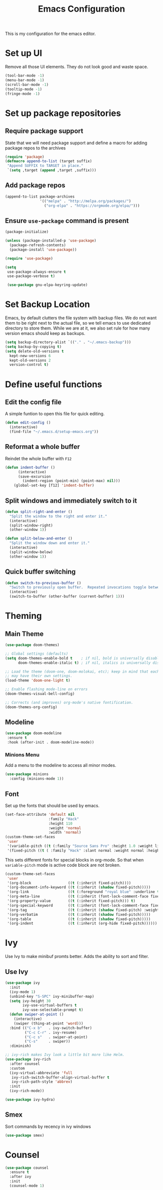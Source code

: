 #+TITLE: Emacs Configuration
This is my configuration for the emacs editor.
* Set up UI
Remove all those UI elements. They do not look good and waste space.
#+BEGIN_SRC emacs-lisp
  (tool-bar-mode -1)
  (menu-bar-mode -1)
  (scroll-bar-mode -1)
  (tooltip-mode -1)
  (fringe-mode -1)
#+END_SRC

* Set up package repositories
** Require package support
State that we will need package support and define a macro for adding package repos to the archives
#+BEGIN_SRC emacs-lisp
     (require 'package)
     (defmacro append-to-list (target suffix)
      "Append SUFFIX to TARGET in place."
      `(setq ,target (append ,target ,suffix)))
#+END_SRC

** Add package repos
#+BEGIN_SRC emacs-lisp
     (append-to-list package-archives
                     '(("melpa" . "http://melpa.org/packages/")
                       ("org-elpa" . "https://orgmode.org/elpa/")))
#+END_SRC

** Ensure ~use-package~ command is present
#+BEGIN_SRC emacs-lisp
     (package-initialize)

     (unless (package-installed-p 'use-package)
       (package-refresh-contents)
       (package-install 'use-package))

     (require 'use-package)

     (setq
      use-package-always-ensure t
      use-package-verbose t)

      (use-package gnu-elpa-keyring-update)
#+END_SRC

* Set Backup Location
Emacs, by default clutters the file system with backup files.
We do not want them to be right next to the actual file, so we tell emacs to use dedicated directory to store them.
While we are at it, we also set rule for how many version emacs should keep as backups.
#+BEGIN_SRC emacs-lisp
    (setq backup-directory-alist `(("." . "~/.emacs-backup")))
    (setq backup-by-copying t)
    (setq delete-old-versions t
      kept-new-versions 6
      kept-old-versions 2
      version-control t)
#+END_SRC

* Define useful functions
** Edit the config file
A simple funtion to open this file for quick editing.
#+BEGIN_SRC emacs-lisp
     (defun edit-config ()
       (interactive)
       (find-file "~/.emacs.d/setup-emacs.org"))
#+END_SRC

** Reformat a whole buffer
Reindet the whole buffer with ~F12~
#+BEGIN_SRC emacs-lisp
     (defun indent-buffer ()
           (interactive)
           (save-excursion
             (indent-region (point-min) (point-max) nil)))
         (global-set-key [f12] 'indent-buffer)
#+END_SRC

** Split windows and  immediately switch to it
#+BEGIN_SRC emacs-lisp
     (defun split-right-and-enter ()
       "Split the window to the right and enter it."
       (interactive)
       (split-window-right)
       (other-window 1))

     (defun split-below-and-enter ()
       "Split the window down and enter it."
       (interactive)
       (split-window-below)
       (other-window 1))
#+END_SRC

** Quick buffer switching
#+BEGIN_SRC emacs-lisp
     (defun switch-to-previous-buffer ()
       "Switch to previously open buffer.  Repeated invocations toggle between the two most recently open buffers."
       (interactive)
       (switch-to-buffer (other-buffer (current-buffer) 1)))
#+END_SRC

* Theming
** Main Theme
#+BEGIN_SRC emacs-lisp
     (use-package doom-themes)

     ;; Global settings (defaults)
     (setq doom-themes-enable-bold t    ; if nil, bold is universally disabled
           doom-themes-enable-italic t) ; if nil, italics is universally disabled

     ;; Load the theme (doom-one, doom-molokai, etc); keep in mind that each theme
     ;; may have their own settings.
     (load-theme 'doom-one-light t)

     ;; Enable flashing mode-line on errors
     (doom-themes-visual-bell-config)

     ;; Corrects (and improves) org-mode's native fontification.
     (doom-themes-org-config)
#+END_SRC

** Modeline
#+BEGIN_SRC emacs-lisp
     (use-package doom-modeline
      :ensure t
      :hook (after-init . doom-modeline-mode))
#+END_SRC

*** Minions Menu
Add a menu to the modeline to access all minor modes.
#+BEGIN_SRC emacs-lisp
      (use-package minions
        :config (minions-mode 1))
#+END_SRC

** Font
Set up the fonts that should be used by emacs.
#+BEGIN_SRC emacs-lisp
  (set-face-attribute 'default nil
                      :family "Hack"
                      :height 110
                      :weight 'normal
                      :width 'normal)
  (custom-theme-set-faces
   'user
   '(variable-pitch ((t (:family "Source Sans Pro" :height 1.0 :weight light))))
   '(fixed-pitch ((t ( :family "Hack" :slant normal :weight normal :height 1.0 :width normal)))))
#+END_SRC

This sets different fonts for special blocks in org-mode. So that when ~variable-pitch~ mode is active code block are not broken.
#+BEGIN_SRC emacs-lisp
  (custom-theme-set-faces
   'user
   '(org-block                 ((t (:inherit fixed-pitch))))
   '(org-document-info-keyword ((t (:inherit (shadow fixed-pitch)))))
   '(org-link                  ((t (:foreground "royal blue" :underline t))))
   '(org-meta-line             ((t (:inherit (font-lock-comment-face fixed-pitch)))))
   '(org-property-value        ((t (:inherit fixed-pitch))) t)
   '(org-special-keyword       ((t (:inherit (font-lock-comment-face fixed-pitch)))))
   '(org-tag                   ((t (:inherit (shadow fixed-pitch) :weight bold :height 0.8))))
   '(org-verbatim              ((t (:inherit (shadow fixed-pitch)))))
   '(org-table                 ((t (:inherit (shadow fixed-pitch)))))
   '(org-indent                ((t (:inherit (org-hide fixed-pitch))))))
#+END_SRC

* Ivy
Use Ivy to make minibuf promts better. Adds the ability to sort and filter.
** Use Ivy
#+BEGIN_SRC emacs-lisp
    (use-package ivy
      :init
      (ivy-mode 1)
      (unbind-key "S-SPC" ivy-minibuffer-map)
      (setq ivy-height 30
            ivy-use-virtual-buffers t
            ivy-use-selectable-prompt t)
      (defun swiper-at-point ()
        (interactive)
        (swiper (thing-at-point 'word)))
      :bind (("C-x b"   . ivy-switch-buffer)
             ("C-c C-r" . ivy-resume)
             ("C-c s"   . swiper-at-point)
             ("C-s"     . swiper))
      :diminish)

    ;; ivy-rich makes Ivy look a little bit more like Helm.
    (use-package ivy-rich
      :after counsel
      :custom
      (ivy-virtual-abbreviate 'full
       ivy-rich-switch-buffer-align-virtual-buffer t
       ivy-rich-path-style 'abbrev)
      :init
      (ivy-rich-mode))

    (use-package ivy-hydra)
#+END_SRC

** Smex
Sort commands by recency in ivy windows
#+BEGIN_SRC emacs-lisp
     (use-package smex)
#+END_SRC

* Counsel
#+BEGIN_SRC emacs-lisp
    (use-package counsel
      :ensure t
      :after ivy
      :init
      (counsel-mode 1)

      :bind (("C-c ;" . counsel-M-x)
             ("C-c U" . counsel-unicode-char)
             ("C-c i" . counsel-imenu)
             ("C-x f" . counsel-find-file)
             ("C-c y" . counsel-yank-pop)
             ("C-c r" . counsel-recentf)
             :map ivy-minibuffer-map
             ("C-r" . counsel-minibuffer-history))
      :diminish)
#+END_SRC

* Undo Tree
Using the beauty that is undo-tree, we can easily navigate through history of a buffer.
This includes obviously going back in edit history, but also branching of end returning to previous states.
#+BEGIN_SRC emacs-lisp
    (use-package undo-tree
      :bind (("C-x u" . undo-tree-visualize)
             ("C-z"   . undo-tree-undo)
             ("C-S-z" . undo-tree-redo))
      :config
      (global-undo-tree-mode +1)
      (unbind-key "M-_" undo-tree-map)
      :diminish)

    ;; Trying undo-propose, which seems to offer a better experience, as
    ;; undo tree is prone to losing data.
    (use-package undo-propose
      :disabled
      :bind (("C-c _" . undo-propose)
             :map undo-propose-mode-map
             ("<up>" . undo-only)))
#+END_SRC
With this we can use ~C-x u~ in any buffer to bring up the tree and navigate it using the arrow key.
Once in a state we agree with, just press ~q~ and we are done.

* Magit
Magit is THE go to package for using git in emacs.
#+BEGIN_SRC emacs-lisp
    (use-package magit
      :bind (("C-c g" . magit-status))
      :diminish magit-auto-revert-mode
      :diminish auto-revert-mode
      :custom
      (magit-remote-set-if-missing t)
      (magit-diff-refine-hunk t)
      :config
      (magit-auto-revert-mode t)
      (advice-add 'magit-refresh :before #'maybe-unset-buffer-modified)
      (advice-add 'magit-commit  :before #'maybe-unset-buffer-modified)
      (setq magit-completing-read-function 'ivy-completing-read)
      (add-to-list 'magit-no-confirm 'stage-all-changes))

    (use-package libgit
      :disabled
      :after magit)
#+END_SRC
The ~advice-add~ entries are thereto stop magit from bugging us to save buffers when commiting and refreshing.

** Helper Functions
#+BEGIN_SRC emacs-lisp
     (autoload 'diff-no-select "diff")
     (defun current-buffer-matches-file-p ()
       "Return t if the current buffer is identical to its associated file."
       (when (and buffer-file-name (buffer-modified-p))
         (diff-no-select buffer-file-name (current-buffer) nil 'noasync)
         (with-current-buffer "*Diff*"
           (and (search-forward-regexp "^Diff finished \(no differences\)\." (point-max) 'noerror) t))))
#+END_SRC

Clear modified bit on all unmodified buffers
#+BEGIN_SRC emacs-lisp
     (defun maybe-unset-buffer-modified (&optional _)
       (interactive)
       (dolist (buf (buffer-list))
         (with-current-buffer buf
           (when (and buffer-file-name (buffer-modified-p) (current-buffer-matches-file-p))
             (set-buffer-modified-p nil)))))

#+END_SRC

Don't prompt to save unmodified buffers on exit.
#+BEGIN_SRC emacs-lisp
     (advice-add 'save-buffers-kill-emacs :before #'maybe-unset-buffer-modified)
#+END_SRC

#+BEGIN_SRC emacs-lisp
     (defun kill-buffer-with-prejudice (&optional _)
       "Kill a buffer, eliding the save dialogue if there are no diffs."
       (interactive)
       (when (current-buffer-matches-file-p) (set-buffer-modified-p nil))
       (kill-buffer))
#+END_SRC

* Org Mode
** Define important files
*** The Link Dump
I use a single file to dump all links I plan on viewing later.
#+BEGIN_SRC emacs-lisp
  (defvar link-dump "")

  (defun open-link-dump ()
    (interactive)
    (find-file link-dump))
#+END_SRC

** Configure org-mode
This is the main configuration for the infamous org-mode.
The most important parts are configuring key bindings to quickly access the files we have defined above.
#+BEGIN_SRC emacs-lisp
  (use-package org
    ;; Always get this from the GNU archive.
    :pin gnu
    :bind (("C-c o c"  . org-capture)
           ("C-c o l"  . open-link-dump)
           ("C-c o s"  . org-store-link)
           ("C-c o a"  . org-agenda)
           :map org-mode-map
           ("M-s-<return>" . org-insert-todo-heading)
           ("M-<return>" . org-insert-heading-respect-content)
           ("C-c c"    . org-mode-insert-code)
           ("C-c a s"  . org-emphasize)
           ("C-c a r"  . org-ref)
           ("C-c a e"  . outline-show-all)
           ("C-c a t"  . unindent-by-four))
    :hook ((org-mode . visual-line-mode)
           (org-mode . variable-pitch-mode)
           (org-mode . org-indent-mode))
    :config
    (let ((todo-path (expand-file-name "~/Notes/todo.org")))
      (when (file-exists-p todo-path)
        (setq org-agenda-files (list todo-path)
              org-default-notes-file todo-path)))

    (setq org-footnote-section ""
          org-startup-with-inline-images t
          org-pretty-entities t
          org-indent-mode t
          org-ellipsis "⤵"
          org-footnote-section nil
          org-hide-leading-stars nil
          org-link-file-path-type 'relative
          org-image-actual-width nil           ; with this image sizes can be set per image, with an attribute
          )
    (setcar (nthcdr 4 org-emphasis-regexp-components) 4)

    (defun org-mode-insert-code ()
      (interactive)
      (org-emphasize ?~)))
#+END_SRC

** Set default archive location
When archiving items in org files, the default ist to crate a separate file named ~<filename>.org_archive~.
This clutters up my notes folder quite a bit, as I use a lot of separate files with thier respective archives.
All archives should be stored in a single  ~.archive~ file per directory.
#+BEGIN_SRC emacs-lisp
     (setq org-archive-location "./.archive::* From %s")
#+END_SRC

** Beautify org-mode
*** Icons for headline indentation
#+BEGIN_SRC emacs-lisp
  (use-package org-bullets
    :init (add-hook 'org-mode-hook (lambda () (org-bullets-mode 1))))

  (setq org-bullets-bullet-list '("◉" "○" "◆" "✿" "✚" "▶"))
#+END_SRC

*** Replace checkmark with unicode icons
#+BEGIN_SRC emacs-lisp
  (use-package pretty-mode
    :init (global-pretty-mode t))

  (add-hook 'org-mode-hook
            (lambda ()
              "Beautify Org Checkbox Symbol"
              (push '("[ ]" . "☐") prettify-symbols-alist)
              (push '("[X]" . "☑" ) prettify-symbols-alist)
              (push '("[-]" . "❍" ) prettify-symbols-alist)
              (prettify-symbols-mode)))
#+END_SRC

We also want them in exported HTML files
#+BEGIN_SRC emacs-lisp
  (setq org-html-checkbox-type 'html)
#+END_SRC

*** Strike out done ckeckbox items
#+BEGIN_SRC emacs-lisp
      (defface org-checkbox-done-text
        '((t (:foreground "#71696A" :strike-through t)))
        "Face for the text part of a checked org-mode checkbox.")

      (font-lock-add-keywords
       'org-mode
       `(("^[ \t]*\\(?:[-+*]\\|[0-9]+[).]\\)[ \t]+\\(\\(?:\\[@\\(?:start:\\)?[0-9]+\\][ \t]*\\)?\\[\\(?:X\\|\\([0-9]+\\)/\\2\\)\\][^\n]*\n\\)"
          1 'org-checkbox-done-text prepend))
       'append)
#+END_SRC

*** Replace dash in bullet lists with unicode symbol
#+BEGIN_SRC emacs-lisp
  (font-lock-add-keywords 'org-mode
                          '(("^ *\\([-]\\) "
                             (0 (prog1 () (compose-region (match-beginning 1) (match-end 1) "•"))))))
#+END_SRC

** CSS Themes for Exports
When exporting from org-mode (usually to HTML) we want to specify additional styles.
#+BEGIN_SRC emacs-lisp
     (defvar org-theme-css-dir "~/.emacs.d/org-css/")
#+END_SRC

Pack some ~.css~ files into this directory. They will be available for choosing when exporting.
The folowing code will define a function to inline css into a self-contained html file.

To use it type ~M-x toggle-org-custom-inline-style~ into an org-mode buffer.
When exporting to HTML emacs will ask which css theme to use.

#+BEGIN_SRC emacs-lisp
     (defun toggle-org-custom-inline-style ()
       (interactive)
       (let ((hook 'org-export-before-parsing-hook)
             (fun 'set-org-html-style))
         (if (memq fun (eval hook))
             (progn
               (remove-hook hook fun 'buffer-local)
               (message "Removed %s from %s" (symbol-name fun) (symbol-name hook)))
           (add-hook hook fun nil 'buffer-local)
           (message "Added %s to %s" (symbol-name fun) (symbol-name hook)))))

     (defun org-theme ()
       (interactive)
       (let* ((cssdir org-theme-css-dir)
              (css-choices (directory-files cssdir nil ".css$"))
              (css (completing-read "theme: " css-choices nil t)))
         (concat cssdir css)))

     (defun set-org-html-style (&optional backend)
       (interactive)
       (when (or (null backend) (eq backend 'html))
         (let ((f (or (and (boundp 'org-theme-css) org-theme-css) (org-theme))))
           (if (file-exists-p f)
               (progn
                 (set (make-local-variable 'org-theme-css) f)
                 (set (make-local-variable 'org-html-head)
                      (with-temp-buffer
                        (insert "<style type=\"text/css\">\n<!--/*--><![CDATA[/*><!--*/\n")
                        (insert-file-contents f)
                        (goto-char (point-max))
                        (insert "\n/*]]>*/-->\n</style>\n")
                        (buffer-string)))
                 (set (make-local-variable 'org-html-head-include-default-style)
                      nil)
                 (message "Set custom style from %s" f))
             (message "Custom header file %s doesnt exist")))))
#+END_SRC

** Prettier Timestamps in Exports
The default timestamps look pretty unintuitive, with all the angle brackets and all. Let's make them look better.
#+BEGIN_SRC emacs-lisp
     ;;(add-to-list 'org-export-filter-timestamp-functions
     ;;             #'endless/filter-timestamp)
     ;;(defun endless/filter-timestamp (trans back _comm)
     ;; (pcase back
     ;;    ((or `jekyll `html)
     ;;     (replace-regexp-in-string "&[lg]t;" "" trans))
     ;;    (`latex
     ;;     (replace-regexp-in-string "[<>]" "" trans))))
#+END_SRC
Removed for now, this somehow breaks emacs

OK, no more brackets. Now for a better formatted display.

#+BEGIN_SRC emacs-lisp
     (setq-default org-display-custom-times t)
     (setq org-time-stamp-custom-formats
           '("<%a %d.%m.%Y>" . "<%d.%m.%y %H:%M>"))
#+END_SRC

** Templates
*** Babel
Here we set custom templates to be used for structure expansion.
These are used when we type "<" folowed by the shortcut for a template and hit "TAB".
e.g. "<s TAB" expands to ~#+BEGIN_SRC ?\n\n#+END_SRC~

**** emacs-lisp
Shortcut for creating ~emacs-lisp~ code blocks. This is used extensively in this very file.
#+BEGIN_SRC emacs-lisp
       (add-to-list 'org-structure-template-alist '("el" "#+BEGIN_SRC emacs-lisp\n?\n#+END_SRC"))
#+END_SRC

*** Capture Support Functions
First we define a function to look the subheading under which we want to file captures:
#+BEGIN_SRC emacs-lisp
      (defun org-get-target-headline (&optional targets prompt)
        "Prompt for a location in an org file and jump to it.

      This is for promping for refile targets when doing captures.
      Targets are selected from `org-refile-targets'. If TARGETS is
      given it temporarily overrides `org-refile-targets'. PROMPT will
      replace the default prompt message.

      If CAPTURE-LOC is is given, capture to that location instead of
      prompting."
        (let ((org-refile-targets (or targets org-refile-targets))
              (prompt (or prompt "Capture Location")))
          (org-refile t nil nil prompt))
        )
#+END_SRC

*** Org Capture
Here we define templates we want to use to quickly capture stuff and automatically file them away.
#+BEGIN_SRC emacs-lisp
  (setq org-capture-templates
        '(("l" "Link" entry (file link-dump)
           "* NEW %?\n:PROPERTIES:\n:CREATED: %U\n:END:\n%i\n")
          ))
#+END_SRC

** Exports using Hugo
Using ~ox-hugo~ a directory of org files can autmatically be extported to markdown files.
#+BEGIN_SRC emacs-lisp
  (use-package ox-hugo
    :ensure t            ;Auto-install the package from Melpa (optional)
    :after ox)
#+END_SRC

[[https://ox-hugo.scripter.co/][Documentation]]

* Deft
#+BEGIN_SRC emacs-lisp
  (use-package deft
    :bind ("<f8>" . deft)
    :commands (deft)
    :config (setq deft-recursive t
                  deft-extensions '("org")
                  deft-default-extension "org"))
#+END_SRC

* Treemacs
Treemacs makes navigating folders and files much easier. This is the default config from [[https://github.com/Alexander-Miller/treemacs][the offical repository]] as a base, with slight modifications to suite my config.

#+BEGIN_SRC emacs-lisp
    (use-package treemacs
      :defer t
      :init
      (with-eval-after-load 'winum
        (define-key winum-keymap (kbd "M-0") #'treemacs-select-window))
      :config
      (progn
        (setq treemacs-collapse-dirs                 (if treemacs-python-executable 3 0)
              treemacs-deferred-git-apply-delay      0.5
              treemacs-display-in-side-window        t
              treemacs-eldoc-display                 t
              treemacs-file-event-delay              5000
              treemacs-file-follow-delay             0.2
              treemacs-follow-after-init             t
              treemacs-git-command-pipe              ""
              treemacs-goto-tag-strategy             'refetch-index
              treemacs-indentation                   2
              treemacs-indentation-string            " "
              treemacs-is-never-other-window         nil
              treemacs-max-git-entries               5000
              treemacs-missing-project-action        'ask
              treemacs-no-png-images                 nil
              treemacs-no-delete-other-windows       t
              treemacs-project-follow-cleanup        nil
              treemacs-persist-file                  (expand-file-name ".cache/treemacs-persist" user-emacs-directory)
              treemacs-position                      'left
              treemacs-recenter-distance             0.1
              treemacs-recenter-after-file-follow    nil
              treemacs-recenter-after-tag-follow     nil
              treemacs-recenter-after-project-jump   'always
              treemacs-recenter-after-project-expand 'on-distance
              treemacs-show-cursor                   nil
              treemacs-show-hidden-files             t
              treemacs-silent-filewatch              nil
              treemacs-silent-refresh                nil
              treemacs-sorting                       'alphabetic-desc
              treemacs-space-between-root-nodes      t
              treemacs-tag-follow-cleanup            t
              treemacs-tag-follow-delay              1.5
              treemacs-width                         35)

        ;; The default width and height of the icons is 22 pixels. If you are
        ;; using a Hi-DPI display, uncomment this to double the icon size.
        ;;(treemacs-resize-icons 44)

        (treemacs-follow-mode t)
        (treemacs-filewatch-mode t)
        (treemacs-fringe-indicator-mode t)
        (treemacs-toggle-show-dotfiles)
        (pcase (cons (not (null (executable-find "git")))
                     (not (null treemacs-python-executable)))
          (`(t . t)
           (treemacs-git-mode 'deferred))
          (`(t . _)
           (treemacs-git-mode 'simple))))
      :bind
      (:map global-map
            ("M-0"       . treemacs-select-window)
            ("C-x t 1"   . treemacs-delete-other-windows)
            ("C-x t t"   . treemacs)
            ("C-x t B"   . treemacs-bookmark)
            ("C-x t C-t" . treemacs-find-file)
            ("C-x t M-t" . treemacs-find-tag)))

    (use-package treemacs-icons-dired
      :after treemacs dired
      :ensure t
      :config (treemacs-icons-dired-mode))

    (use-package treemacs-magit
      :after treemacs magit
      :ensure t)
#+END_SRC

* Additional Package Imports
** All The Icons
We want to have some nice looking icons
#+BEGIN_SRC emacs-lisp
    (use-package all-the-icons)
#+END_SRC

** Recentf
Show recent files in the buffer selection
#+BEGIN_SRC emacs-lisp
    (use-package recentf
      :init (recentf-mode t)
      :config
      (add-to-list 'recentf-exclude "\\.emacs.d")
      (add-to-list 'recentf-exclude ".+tmp......\\.org"))
#+END_SRC

** Rainbow Delimiters
We want to have some nicely colored delimiters when reading and writing lisp code
#+BEGIN_SRC emacs-lisp
    (use-package rainbow-delimiters
      :hook (prog-mode . rainbow-delimiters-mode))
#+END_SRC

** Markdown Mode
#+BEGIN_SRC emacs-lisp
     (use-package markdown-mode
       :mode ("\\.md$" . gfm-mode)
       :config
       (when (executable-find "pandoc")
         (setq markdown-command "pandoc -f markdown -t html")))
#+END_SRC

** Duplicate Thing
Quick bind to ~C-c u ~ to duplicate the current line
#+BEGIN_SRC emacs-lisp
     (use-package duplicate-thing
       :bind (("C-c u" . duplicate-thing)))
#+END_SRC

** Guide Key
Use this to get some help with key bindings
#+BEGIN_SRC emacs-lisp
     (use-package guide-key
       :diminish guide-key-mode
       :config
       (guide-key-mode t)
       (setq guide-key/guide-key-sequence '("C-x v" ;; version control
                                            "C-c a" ;; my mode-specific bindings
                                            "C-c l" ;; line-jumping
                                            "C-c o"
                                            )))
#+END_SRC

** ACE Window
Small package to quickly switch tiled windows.
Use ~M-p~ to quickly switch.
#+BEGIN_SRC emacs-lisp
     (use-package ace-window
       :bind (("M-o" . 'ace-window)))
#+END_SRC
** htmlize
HTML Exporter for org-mode
#+BEGIN_SRC emacs-lisp
     (use-package htmlize)
#+END_SRC

** which-key
This package provides a minor mode that shows a list of possible keys in the minibuffer.
After a second of inactivity the minibuffer will expand and show possible completions for the started command.
#+BEGIN_SRC emacs-lisp
     (use-package which-key
       :config
       (which-key-mode t))
#+END_SRC

** Autocompletion
#+BEGIN_SRC emacs-lisp
  (use-package company
    :config
    (global-company-mode))
#+END_SRC

** Transpose Frame
With the transpose-frame package windows can be rearanged in a frame without the need to close and reopen them.
#+BEGIN_SRC emacs-lisp
  (use-package transpose-frame
    :bind ("M-t" . transpose-frame))
#+END_SRC

* Set Variables
** General Emacs Options
#+BEGIN_SRC emacs-lisp
     (setq
       compilation-always-kill t                ; Never prompt to kill a compilation session.
       compilation-scroll-output 'first-error   ; Always scroll to the bottom.
       make-backup-files nil                    ; No backups, thanks.
       auto-save-default nil                    ; Or autosaves. What's the difference between autosaves and backups?
       create-lockfiles nil                     ; Emacs sure loves to put lockfiles everywhere.
       default-directory "~/"                   ; Home sweet home.
       inhibit-startup-screen t                 ; No need to see GNU agitprop.
       kill-whole-line t                        ; Lets C-k delete the whole line
       require-final-newline t                  ; Auto-insert trailing newlines.
       ring-bell-function 'ignore               ; Do not ding. Ever.
       use-dialog-box nil                       ; Dialogues always go in the modeline.
       initial-scratch-message nil              ; SHUT UP SHUT UP SHUT UP
       save-interprogram-paste-before-kill t    ; preserve paste to system ring
       enable-recursive-minibuffers t           ; don't fucking freak out if I use the minibuffer twice
       sentence-end-double-space nil            ; are you fucking kidding me with this shit
       confirm-kill-processes nil               ; don't whine at me when I'm quitting.
       mark-even-if-inactive nil                ; prevent really unintuitive undo behavior
       load-prefer-newer t                      ; load newest file version available
       )
#+END_SRC

** Read environment variables from the shell
#+BEGIN_SRC emacs-lisp
     (use-package exec-path-from-shell
       :config
       (exec-path-from-shell-initialize))
#+END_SRC

** Show the current filename in titlebar
#+BEGIN_SRC emacs-lisp
     (setq frame-title-format
           '((:eval user-login-name) "@" (:eval (system-name)) ": " (:eval (if (buffer-file-name)
                                                                                (abbreviate-file-name (buffer-file-name))
                                                                              "%b")) " [%*]"))
#+END_SRC

** Default encoding
#+BEGIN_SRC emacs-lisp
     (prefer-coding-system 'utf-8)
#+END_SRC

** Shorten "yes or no" questions
#+BEGIN_SRC emacs-lisp
     (defalias 'yes-or-no-p 'y-or-n-p)
#+END_SRC

** Always highlight the current line
#+BEGIN_SRC emacs-lisp
   (global-hl-line-mode t)
#+END_SRC

** Always highlight matching braces
#+BEGIN_SRC emacs-lisp
   (show-paren-mode t)
#+END_SRC

** Allow selection override
#+BEGIN_SRC emacs-lisp
   (delete-selection-mode t)
#+END_SRC

** Behave like a normal text editor
#+BEGIN_SRC emacs-lisp
   (cua-mode t)
#+END_SRC

** Set cursor and indet mode
#+BEGIN_SRC emacs-lisp
     (setq-default
       cursor-type 'bar
       indent-tabs-mode nil
       cursor-in-non-selected-windows nil)
#+END_SRC

** Set default column width
#+BEGIN_SRC emacs-lisp
   (set-fill-column 95)
#+END_SRC

* Hooks
** Remove trailing whitespace on file  close
#+BEGIN_SRC emacs-lisp
     (add-hook 'before-save-hook 'delete-trailing-whitespace)
#+END_SRC

** Elisp
Some customization for writing elisp
#+BEGIN_SRC emacs-lisp
     (defun my-elisp-mode-hook ()
       "My elisp customizations."
       (electric-pair-mode 1)
       (add-hook 'before-save-hook 'check-parens nil t)
       (auto-composition-mode nil))

     (add-hook 'emacs-lisp-mode-hook 'my-elisp-mode-hook)
#+END_SRC

* Global Key Bindings
#+BEGIN_SRC emacs-lisp
    (bind-key "C-x k"      'kill-buffer-with-prejudice)
    (bind-key "C-c 5"      'query-replace-regexp) ;; stupid vestigial binding
    (bind-key "M-/"        'hippie-expand)
    (bind-key "C-c \\"     'align-regexp)
    (bind-key "C-c m"      'compile)
    (bind-key "C-c 3"      'split-right-and-enter)
    (bind-key "C-c 2"      'split-below-and-enter)
    (bind-key "M-p"        'switch-to-previous-buffer)
    (bind-key "C-c /"      'comment-or-uncomment-region)
    (bind-key "C-c x"      'ESC-prefix)
    (bind-key "M-i"        'delete-indentation)
    (bind-key "C-+"        'text-scale-increase)
    (bind-key "C--"	   'text-scale-decrease)
    (bind-key "C-<"        'beginning-of-buffer)
    (bind-key "C->"        'end-of-buffer)
    (bind-key "C-x C-b"    'ibuffer) ;; buffer-list is not a good default
#+END_SRC

** Unbind some default key bindings
#+BEGIN_SRC emacs-lisp
     (unbind-key "C-<tab>") ;; prevent switching to tab mode randomly
     (unbind-key "C-h n")   ;; I have never wanted to see emacs news ever
     (unbind-key "C-h C-n") ;; why on earth is it bound to two keybindings??
     (unbind-key "C-x C-d") ;; list-directory is utterly useless given the existence of dired
     (unbind-key "C-x C-r") ;; as is find-file-read-only
#+END_SRC

* Load Personal Information
All information about the current user should reside in the ~personal.el~ file.
This file contains personal information like name, email or other identifying information.
This file should contain definitions, that are the same on every device, but sould not be commited to a repository.
#+BEGIN_SRC emacs-lisp
  (setq personal-file "~/.emacs.d/personal.el")
  (load personal-file 'noerror)
#+END_SRC

* Load ~custom.el~
Load a custom file from the emacs home dir.
This file is specific to the maschine emacs runs on.
It conatins customizations and file locations that are maschine dependend.
#+BEGIN_SRC emacs-lisp
    (setq custom-file "~/.emacs.d/custom.el")
    (load custom-file 'noerror)
#+END_SRC
